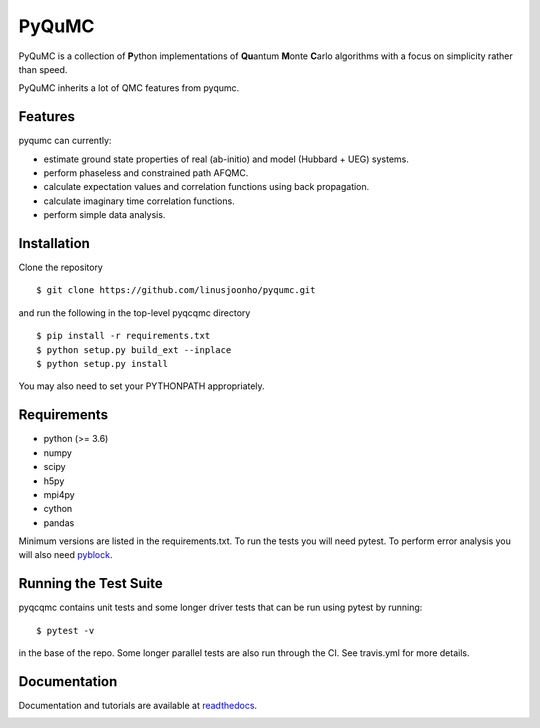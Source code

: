 =====
PyQuMC
=====

PyQuMC is a collection of **P**\ ython implementations of **Qu**\ antum **M**\ onte **C**\ arlo algorithms with a focus on simplicity rather than speed.

PyQuMC inherits a lot of QMC features from pyqumc.

.. image:: https://travis-ci.com/linusjoonho/pyqumc.svg?branch=master
    :target: https://travis-ci.com/linusjoonho/pyqumc

.. image:: http://readthedocs.org/projects/pyqumc/badge/?version=latest
    :target: http://pyqumc.readthedocs.io/en/latest/?badge=latest

.. image:: https://img.shields.io/badge/License-Apache%20v2-blue.svg
    :target: http://github.com/linusjoonho/pyqumc/blob/master/LICENSE

Features
--------
pyqumc can currently:

- estimate ground state properties of real (ab-initio) and model (Hubbard + UEG) systems.
- perform phaseless and constrained path AFQMC.
- calculate expectation values and correlation functions using back propagation.
- calculate imaginary time correlation functions.
- perform simple data analysis.

Installation
------------

Clone the repository

::

    $ git clone https://github.com/linusjoonho/pyqumc.git

and run the following in the top-level pyqcqmc directory

::

    $ pip install -r requirements.txt
    $ python setup.py build_ext --inplace
    $ python setup.py install

You may also need to set your PYTHONPATH appropriately.

Requirements
------------

* python (>= 3.6)
* numpy
* scipy
* h5py
* mpi4py
* cython
* pandas

Minimum versions are listed in the requirements.txt.
To run the tests you will need pytest.
To perform error analysis you will also need `pyblock <https://github.com/jsspencer/pyblock>`_.


Running the Test Suite
----------------------

pyqcqmc contains unit tests and some longer driver tests that can be run using pytest by
running:

::

    $ pytest -v

in the base of the repo. Some longer parallel tests are also run through the CI. See
travis.yml for more details.

.. image:: https://travis-ci.com/linusjoonho/pyqumc.svg?branch=master
    :target: https://travis-ci.com/linusjoonho/pyqumc

Documentation
-------------

Documentation and tutorials are available at
`readthedocs <https://pyqumc.readthedocs.org>`_.

.. image:: http://readthedocs.org/projects/pyqumc/badge/?version=latest
    :target: http://pyqumc.readthedocs.io/en/latest/?badge=latest
